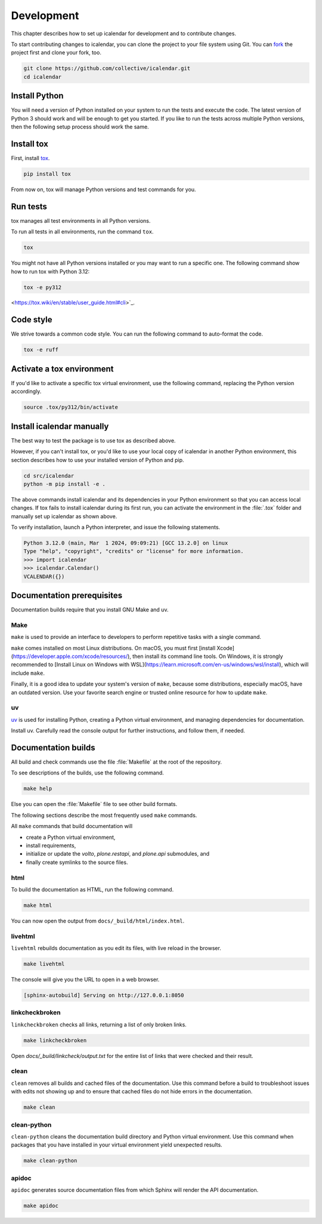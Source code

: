 .. _development:

===========
Development
===========

This chapter describes how to set up icalendar for development and to contribute changes.



To start contributing changes to icalendar, you can clone the project to your file system using Git.
You can `fork <https://github.com/collective/icalendar/fork>`_
the project first and clone your fork, too.

.. code-block:: shell

    git clone https://github.com/collective/icalendar.git
    cd icalendar


Install Python
--------------

You will need a version of Python installed on your system to run the tests and execute the code.
The latest version of Python 3 should work and will be enough to get you started.
If you like to run the tests across multiple Python versions, then the following setup process should work the same.


Install tox
-----------

First, install `tox <https://pypi.org/project/tox/>`_.

.. code-block:: shell

    pip install tox

From now on, tox will manage Python versions and test commands for you.


Run tests
---------

tox manages all test environments in all Python versions.

To run all tests in all environments, run the command ``tox``.

.. code-block:: shell

    tox

You might not have all Python versions installed or you may want to run a specific one.
The following command show how to run tox with Python 3.12:

.. code-block:: shell

    tox -e py312

.. seealso::

    tox's `documentation
<https://tox.wiki/en/stable/user_guide.html#cli>`_.


Code style
----------

We strive towards a common code style.
You can run the following command to auto-format the code.

.. code-block:: shell

    tox -e ruff


Activate a tox environment
--------------------------

If you'd like to activate a specific tox virtual environment, use the following command, replacing the Python version accordingly.

.. code-block:: shell

    source .tox/py312/bin/activate


Install icalendar manually
--------------------------

The best way to test the package is to use tox as described above.

However, if you can't install tox, or you'd like to use your local copy of icalendar in another Python environment, this section describes how to use your installed version of Python and pip.

.. code-block:: shell

    cd src/icalendar
    python -m pip install -e .

The above commands install icalendar and its dependencies in your Python environment so that you can access local changes.
If tox fails to install icalendar during its first run, you can activate the environment in the :file:`.tox` folder and manually set up icalendar as shown above.

To verify installation, launch a Python interpreter, and issue the following statements.

.. code-block:: pycon

    Python 3.12.0 (main, Mar  1 2024, 09:09:21) [GCC 13.2.0] on linux
    Type "help", "copyright", "credits" or "license" for more information.
    >>> import icalendar
    >>> icalendar.Calendar()
    VCALENDAR({})


Documentation prerequisites
---------------------------

Documentation builds require that you install GNU Make and uv.


Make
````

``make`` is used to provide an interface to developers to perform repetitive tasks with a single command.

``make`` comes installed on most Linux distributions.
On macOS, you must first [install Xcode](https://developer.apple.com/xcode/resources/), then install its command line tools.
On Windows, it is strongly recommended to [Install Linux on Windows with WSL](https://learn.microsoft.com/en-us/windows/wsl/install), which will include ``make``.

Finally, it is a good idea to update your system's version of ``make``, because some distributions, especially macOS, have an outdated version.
Use your favorite search engine or trusted online resource for how to update ``make``.


uv
``

`uv <https://docs.astral.sh/uv/>`_ is used for installing Python, creating a Python virtual environment, and managing dependencies for documentation.

Install uv.
Carefully read the console output for further instructions, and follow them, if needed.

.. tab-set::

    .. tab-item:: macOS, Linux, and Windows with WSL

        .. code-block:: shell

            curl -LsSf https://astral.sh/uv/install.sh | sh

    .. tab-item:: Windows

        .. code-block:: shell

            powershell -ExecutionPolicy ByPass -c "irm https://astral.sh/uv/install.ps1 | iex"

.. seealso::

    [Other {term}`uv` installation methods](https://docs.astral.sh/uv/getting-started/installation/)


Documentation builds
--------------------

All build and check commands use the file :file:`Makefile` at the root of the repository.

To see descriptions of the builds, use the following command.

.. code-block:: shell

    make help

Else you can open the :file:`Makefile` file to see other build formats.

The following sections describe the most frequently used ``make`` commands.

All ``make`` commands that build documentation will

-   create a Python virtual environment,
-   install requirements,
-   initialize or update the `volto`, `plone.restapi`, and `plone.api` submodules, and
-   finally create symlinks to the source files.


html
````

To build the documentation as HTML, run the following command.

.. code-block:: shell

    make html

You can now open the output from ``docs/_build/html/index.html``.


livehtml
````````

``livehtml`` rebuilds documentation as you edit its files, with live reload in the browser.

.. code-block:: shell

    make livehtml

The console will give you the URL to open in a web browser.

.. code-block:: console

    [sphinx-autobuild] Serving on http://127.0.0.1:8050


linkcheckbroken
```````````````

``linkcheckbroken`` checks all links, returning a list of only broken links.

.. code-block:: shell

    make linkcheckbroken

Open `docs/_build/linkcheck/output.txt` for the entire list of links that were checked and their result.


.. For future implementation
.. ### `vale`

.. `vale` checks for American English spelling, grammar, and syntax, and follows the Microsoft Writing Style Guide.
.. See {ref}`authors-english-label` for configuration.

.. .. code-block:: shell

.. make vale

.. See the output on the console for suggestions.


clean
`````

``clean`` removes all builds and cached files of the documentation.
Use this command before a build to troubleshoot issues with edits not showing up and to ensure that cached files do not hide errors in the documentation.

.. code-block:: shell

    make clean


clean-python
````````````

``clean-python`` cleans the documentation build directory and Python virtual environment.
Use this command when packages that you have installed in your virtual environment yield unexpected results.

.. code-block:: shell

    make clean-python


apidoc
``````

``apidoc`` generates source documentation files from which Sphinx will render the API documentation.

.. code-block:: shell

    make apidoc

.. seealso::

    `sphinx-apidoc <https://www.sphinx-doc.org/en/master/man/sphinx-apidoc.html>`_

